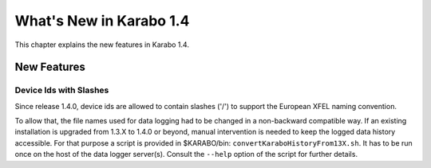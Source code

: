 ****************************
  What's New in Karabo 1.4
****************************

This chapter explains the new features in Karabo 1.4.


New Features
============

Device Ids with Slashes
-----------------------

Since release 1.4.0, device ids are allowed to contain slashes ('/') to support the 
European XFEL naming convention.

To allow that, the file names used for data logging had to be changed in a non-backward
compatible way. If an existing installation is upgraded from 1.3.X to 1.4.0 or beyond,
manual intervention is needed to keep the logged data history accessible. For that purpose
a script is provided in $KARABO/bin: ``convertKaraboHistoryFrom13X.sh``.
It has to be run once on the host of the data logger server(s). Consult the ``--help``
option of the script for further details.

